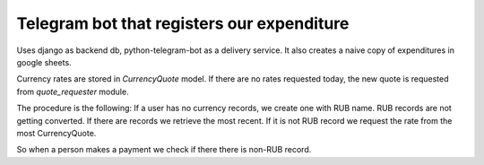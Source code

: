 Telegram bot that registers our expenditure
===========================================

Uses django as backend db, python-telegram-bot as a delivery
service.
It also creates a naive copy of expenditures in google sheets.


Currency rates are stored in `CurrencyQuote` model. If there are no rates requested
today, the new quote is requested from `quote_requester` module.

The procedure is the following: If a user has no currency records, we create one with
RUB name. RUB records are not getting converted.
If there are records we retrieve the most recent.  If it is not RUB record we request
the rate from the most CurrencyQuote.

So when a person makes a payment we check if there there is non-RUB record.